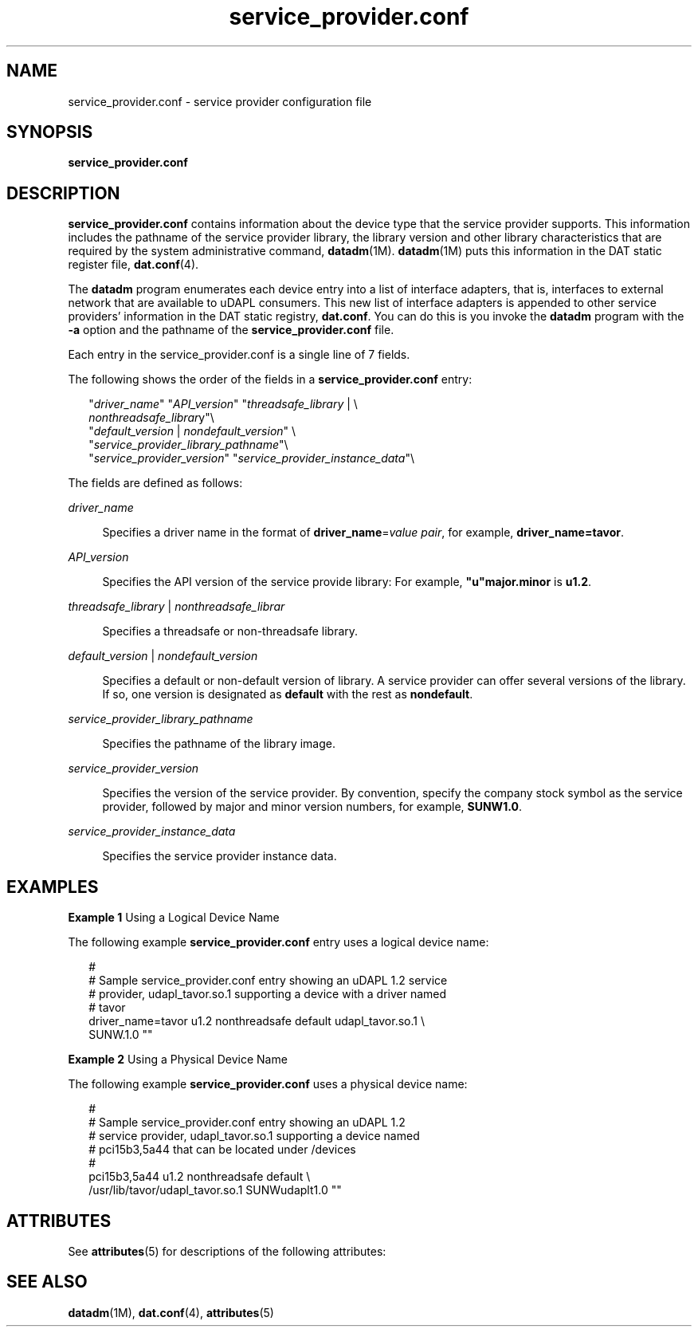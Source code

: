 '\" te
.\" Copyright (c) 2003, Sun Microsystems, Inc. All Rights Reserved.
.\" CDDL HEADER START
.\"
.\" The contents of this file are subject to the terms of the
.\" Common Development and Distribution License (the "License").
.\" You may not use this file except in compliance with the License.
.\"
.\" You can obtain a copy of the license at usr/src/OPENSOLARIS.LICENSE
.\" or http://www.opensolaris.org/os/licensing.
.\" See the License for the specific language governing permissions
.\" and limitations under the License.
.\"
.\" When distributing Covered Code, include this CDDL HEADER in each
.\" file and include the License file at usr/src/OPENSOLARIS.LICENSE.
.\" If applicable, add the following below this CDDL HEADER, with the
.\" fields enclosed by brackets "[]" replaced with your own identifying
.\" information: Portions Copyright [yyyy] [name of copyright owner]
.\"
.\" CDDL HEADER END
.TH service_provider.conf 4 "18 Jun 2004" "SunOS 5.11" "File Formats"
.SH NAME
service_provider.conf \- service provider configuration file
.SH SYNOPSIS
.LP
.nf
\fBservice_provider.conf\fR
.fi

.SH DESCRIPTION
.sp
.LP
\fBservice_provider.conf\fR contains information about the device type that
the service provider supports. This information includes the pathname of the
service provider library, the library version and other library
characteristics that are required by the system administrative command,
.BR datadm (1M).
.BR datadm (1M)
puts this information in the DAT static
register file,
.BR dat.conf (4).
.sp
.LP
The
.B datadm
program enumerates each device entry into a list of
interface adapters, that is, interfaces to external network that are
available to uDAPL consumers. This new list of interface adapters is
appended to other service providers' information in the DAT static registry,
\fBdat.conf\fR. You can do this is you invoke the \fBdatadm\fR program with
the
.B -a
option and the pathname of the \fBservice_provider.conf\fR
file.
.sp
.LP
Each entry in the service_provider.conf is a single line of 7 fields.
.sp
.LP
The following shows the order of the fields in a
\fBservice_provider.conf\fR entry:
.sp
.in +2
.nf
"\fIdriver_name\fR" "\fIAPI_version\fR" "\fIthreadsafe_library\fR | \e
      \fInonthreadsafe_librar\fRy"\e
"\fIdefault_version\fR | \fInondefault_version\fR" \e
     "\fIservice_provider_library_pathname\fR"\e
"\fIservice_provider_version\fR" "\fIservice_provider_instance_data\fR"\e
.fi
.in -2

.sp
.LP
The fields are defined as follows:
.sp
.ne 2
.mk
.na
.I driver_name
.ad
.sp .6
.RS 4n
Specifies a driver name in the format of \fBdriver_name\fR=\fIvalue
pair\fR, for example,
.BR driver_name=tavor .
.RE

.sp
.ne 2
.mk
.na
.I API_version
.ad
.sp .6
.RS 4n
Specifies the API version of the service provide library: For example,
\fB"u"major.minor\fR is \fBu1.2\fR.
.RE

.sp
.ne 2
.mk
.na
\fIthreadsafe_library\fR | \fInonthreadsafe_librar\fR
.ad
.sp .6
.RS 4n
Specifies a threadsafe or non-threadsafe library.
.RE

.sp
.ne 2
.mk
.na
\fIdefault_version\fR | \fInondefault_version\fR
.ad
.sp .6
.RS 4n
Specifies a default or non-default version of library. A service provider
can offer several versions of the library. If so, one version is designated
as \fBdefault\fR with the rest as \fBnondefault\fR.
.RE

.sp
.ne 2
.mk
.na
.I service_provider_library_pathname
.ad
.sp .6
.RS 4n
Specifies the pathname of the library image.
.RE

.sp
.ne 2
.mk
.na
.I service_provider_version
.ad
.sp .6
.RS 4n
Specifies the version of the service provider. By convention, specify the
company stock symbol as the service provider, followed by major and minor
version numbers, for example,
.BR SUNW1.0 .
.RE

.sp
.ne 2
.mk
.na
.I service_provider_instance_data
.ad
.sp .6
.RS 4n
Specifies the service provider instance data.
.RE

.SH EXAMPLES
.LP
\fBExample 1\fR Using a Logical Device Name
.sp
.LP
The following example \fBservice_provider.conf\fR entry uses a logical
device name:

.sp
.in +2
.nf
#
# Sample service_provider.conf entry showing an uDAPL 1.2 service
# provider, udapl_tavor.so.1 supporting a device with a driver named
# tavor
driver_name=tavor u1.2 nonthreadsafe default udapl_tavor.so.1 \e
    SUNW.1.0 ""
.fi
.in -2

.LP
\fBExample 2\fR Using a Physical Device Name
.sp
.LP
The following example \fBservice_provider.conf\fR uses a physical device
name:

.sp
.in +2
.nf
#
# Sample service_provider.conf entry showing an uDAPL 1.2
# service provider, udapl_tavor.so.1 supporting a device named
# pci15b3,5a44 that can be located under /devices
#
pci15b3,5a44 u1.2 nonthreadsafe default \e
    /usr/lib/tavor/udapl_tavor.so.1 SUNWudaplt1.0 ""
.fi
.in -2

.SH ATTRIBUTES
.sp
.LP
See
.BR attributes (5)
for descriptions of the following attributes:
.sp

.sp
.TS
tab() box;
cw(2.75i) |cw(2.75i)
lw(2.75i) |lw(2.75i)
.
ATTRIBUTE TYPEATTRIBUTE VALUE
_
AvailabilityEvolving
.TE

.SH SEE ALSO
.sp
.LP
.BR datadm (1M),
.BR dat.conf (4),
.BR attributes (5)
